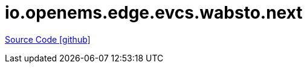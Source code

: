 = io.openems.edge.evcs.wabsto.next

https://github.com/OpenEMS/openems/tree/develop/io.openems.edge.evcs.wabsto.next[Source Code icon:github[]]